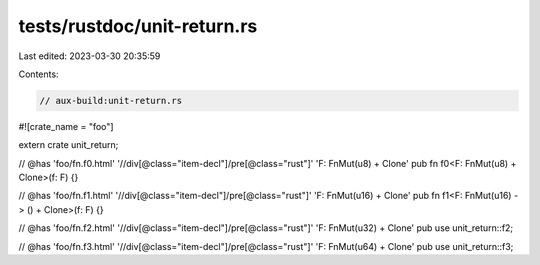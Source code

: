 tests/rustdoc/unit-return.rs
============================

Last edited: 2023-03-30 20:35:59

Contents:

.. code-block:: rs

    // aux-build:unit-return.rs

#![crate_name = "foo"]

extern crate unit_return;

// @has 'foo/fn.f0.html' '//div[@class="item-decl"]/pre[@class="rust"]' 'F: FnMut(u8) + Clone'
pub fn f0<F: FnMut(u8) + Clone>(f: F) {}

// @has 'foo/fn.f1.html' '//div[@class="item-decl"]/pre[@class="rust"]' 'F: FnMut(u16) + Clone'
pub fn f1<F: FnMut(u16) -> () + Clone>(f: F) {}

// @has 'foo/fn.f2.html' '//div[@class="item-decl"]/pre[@class="rust"]' 'F: FnMut(u32) + Clone'
pub use unit_return::f2;

// @has 'foo/fn.f3.html' '//div[@class="item-decl"]/pre[@class="rust"]' 'F: FnMut(u64) + Clone'
pub use unit_return::f3;


